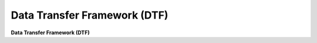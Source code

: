 Data Transfer Framework (DTF)
===================================

**Data Transfer Framework (DTF)**
